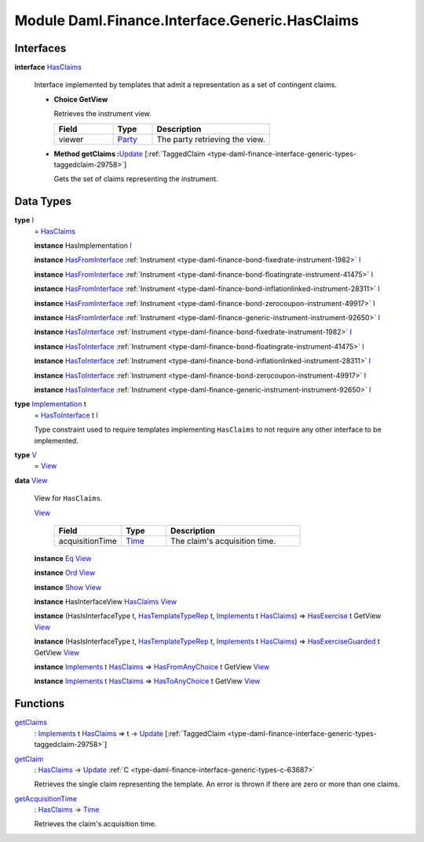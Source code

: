 .. Copyright (c) 2022 Digital Asset (Switzerland) GmbH and/or its affiliates. All rights reserved.
.. SPDX-License-Identifier: Apache-2.0

.. _module-daml-finance-interface-generic-hasclaims-95591:

Module Daml.Finance.Interface.Generic.HasClaims
==================================================

Interfaces
----------

.. _type-daml-finance-interface-generic-hasclaims-hasclaims-95955:

**interface** `HasClaims <type-daml-finance-interface-generic-hasclaims-hasclaims-95955_>`_

  Interface implemented by templates that admit a representation as a set of contingent claims\.

  + **Choice GetView**

    Retrieves the instrument view\.

    .. list-table::
       :widths: 15 10 30
       :header-rows: 1

       * - Field
         - Type
         - Description
       * - viewer
         - `Party <https://docs.daml.com/daml/stdlib/Prelude.html#type-da-internal-lf-party-57932>`_
         - The party retrieving the view\.

  + **Method getClaims \:**\ `Update <https://docs.daml.com/daml/stdlib/Prelude.html#type-da-internal-lf-update-68072>`_ \[:ref:`TaggedClaim <type-daml-finance-interface-generic-types-taggedclaim-29758>`\]

    Gets the set of claims representing the instrument\.

Data Types
----------

.. _type-daml-finance-interface-generic-hasclaims-i-90893:

**type** `I <type-daml-finance-interface-generic-hasclaims-i-90893_>`_
  \= `HasClaims <type-daml-finance-interface-generic-hasclaims-hasclaims-95955_>`_

  **instance** HasImplementation `I <type-daml-finance-interface-generic-hasclaims-i-90893_>`_

  **instance** `HasFromInterface <https://docs.daml.com/daml/stdlib/Prelude.html#class-da-internal-interface-hasfrominterface-43863>`_ :ref:`Instrument <type-daml-finance-bond-fixedrate-instrument-1982>` `I <type-daml-finance-interface-generic-hasclaims-i-90893_>`_

  **instance** `HasFromInterface <https://docs.daml.com/daml/stdlib/Prelude.html#class-da-internal-interface-hasfrominterface-43863>`_ :ref:`Instrument <type-daml-finance-bond-floatingrate-instrument-41475>` `I <type-daml-finance-interface-generic-hasclaims-i-90893_>`_

  **instance** `HasFromInterface <https://docs.daml.com/daml/stdlib/Prelude.html#class-da-internal-interface-hasfrominterface-43863>`_ :ref:`Instrument <type-daml-finance-bond-inflationlinked-instrument-28311>` `I <type-daml-finance-interface-generic-hasclaims-i-90893_>`_

  **instance** `HasFromInterface <https://docs.daml.com/daml/stdlib/Prelude.html#class-da-internal-interface-hasfrominterface-43863>`_ :ref:`Instrument <type-daml-finance-bond-zerocoupon-instrument-49917>` `I <type-daml-finance-interface-generic-hasclaims-i-90893_>`_

  **instance** `HasFromInterface <https://docs.daml.com/daml/stdlib/Prelude.html#class-da-internal-interface-hasfrominterface-43863>`_ :ref:`Instrument <type-daml-finance-generic-instrument-instrument-92650>` `I <type-daml-finance-interface-generic-hasclaims-i-90893_>`_

  **instance** `HasToInterface <https://docs.daml.com/daml/stdlib/Prelude.html#class-da-internal-interface-hastointerface-68104>`_ :ref:`Instrument <type-daml-finance-bond-fixedrate-instrument-1982>` `I <type-daml-finance-interface-generic-hasclaims-i-90893_>`_

  **instance** `HasToInterface <https://docs.daml.com/daml/stdlib/Prelude.html#class-da-internal-interface-hastointerface-68104>`_ :ref:`Instrument <type-daml-finance-bond-floatingrate-instrument-41475>` `I <type-daml-finance-interface-generic-hasclaims-i-90893_>`_

  **instance** `HasToInterface <https://docs.daml.com/daml/stdlib/Prelude.html#class-da-internal-interface-hastointerface-68104>`_ :ref:`Instrument <type-daml-finance-bond-inflationlinked-instrument-28311>` `I <type-daml-finance-interface-generic-hasclaims-i-90893_>`_

  **instance** `HasToInterface <https://docs.daml.com/daml/stdlib/Prelude.html#class-da-internal-interface-hastointerface-68104>`_ :ref:`Instrument <type-daml-finance-bond-zerocoupon-instrument-49917>` `I <type-daml-finance-interface-generic-hasclaims-i-90893_>`_

  **instance** `HasToInterface <https://docs.daml.com/daml/stdlib/Prelude.html#class-da-internal-interface-hastointerface-68104>`_ :ref:`Instrument <type-daml-finance-generic-instrument-instrument-92650>` `I <type-daml-finance-interface-generic-hasclaims-i-90893_>`_

.. _type-daml-finance-interface-generic-hasclaims-implementation-84525:

**type** `Implementation <type-daml-finance-interface-generic-hasclaims-implementation-84525_>`_ t
  \= `HasToInterface <https://docs.daml.com/daml/stdlib/Prelude.html#class-da-internal-interface-hastointerface-68104>`_ t `I <type-daml-finance-interface-generic-hasclaims-i-90893_>`_

  Type constraint used to require templates implementing ``HasClaims`` to not
  require any other interface to be implemented\.

.. _type-daml-finance-interface-generic-hasclaims-v-32266:

**type** `V <type-daml-finance-interface-generic-hasclaims-v-32266_>`_
  \= `View <type-daml-finance-interface-generic-hasclaims-view-80326_>`_

.. _type-daml-finance-interface-generic-hasclaims-view-80326:

**data** `View <type-daml-finance-interface-generic-hasclaims-view-80326_>`_

  View for ``HasClaims``\.

  .. _constr-daml-finance-interface-generic-hasclaims-view-70023:

  `View <constr-daml-finance-interface-generic-hasclaims-view-70023_>`_

    .. list-table::
       :widths: 15 10 30
       :header-rows: 1

       * - Field
         - Type
         - Description
       * - acquisitionTime
         - `Time <https://docs.daml.com/daml/stdlib/Prelude.html#type-da-internal-lf-time-63886>`_
         - The claim's acquisition time\.

  **instance** `Eq <https://docs.daml.com/daml/stdlib/Prelude.html#class-ghc-classes-eq-22713>`_ `View <type-daml-finance-interface-generic-hasclaims-view-80326_>`_

  **instance** `Ord <https://docs.daml.com/daml/stdlib/Prelude.html#class-ghc-classes-ord-6395>`_ `View <type-daml-finance-interface-generic-hasclaims-view-80326_>`_

  **instance** `Show <https://docs.daml.com/daml/stdlib/Prelude.html#class-ghc-show-show-65360>`_ `View <type-daml-finance-interface-generic-hasclaims-view-80326_>`_

  **instance** HasInterfaceView `HasClaims <type-daml-finance-interface-generic-hasclaims-hasclaims-95955_>`_ `View <type-daml-finance-interface-generic-hasclaims-view-80326_>`_

  **instance** (HasIsInterfaceType t, `HasTemplateTypeRep <https://docs.daml.com/daml/stdlib/Prelude.html#class-da-internal-template-functions-hastemplatetyperep-24134>`_ t, `Implements <https://docs.daml.com/daml/stdlib/Prelude.html#type-da-internal-interface-implements-92077>`_ t `HasClaims <type-daml-finance-interface-generic-hasclaims-hasclaims-95955_>`_) \=\> `HasExercise <https://docs.daml.com/daml/stdlib/Prelude.html#class-da-internal-template-functions-hasexercise-70422>`_ t GetView `View <type-daml-finance-interface-generic-hasclaims-view-80326_>`_

  **instance** (HasIsInterfaceType t, `HasTemplateTypeRep <https://docs.daml.com/daml/stdlib/Prelude.html#class-da-internal-template-functions-hastemplatetyperep-24134>`_ t, `Implements <https://docs.daml.com/daml/stdlib/Prelude.html#type-da-internal-interface-implements-92077>`_ t `HasClaims <type-daml-finance-interface-generic-hasclaims-hasclaims-95955_>`_) \=\> `HasExerciseGuarded <https://docs.daml.com/daml/stdlib/Prelude.html#class-da-internal-template-functions-hasexerciseguarded-97843>`_ t GetView `View <type-daml-finance-interface-generic-hasclaims-view-80326_>`_

  **instance** `Implements <https://docs.daml.com/daml/stdlib/Prelude.html#type-da-internal-interface-implements-92077>`_ t `HasClaims <type-daml-finance-interface-generic-hasclaims-hasclaims-95955_>`_ \=\> `HasFromAnyChoice <https://docs.daml.com/daml/stdlib/Prelude.html#class-da-internal-template-functions-hasfromanychoice-81184>`_ t GetView `View <type-daml-finance-interface-generic-hasclaims-view-80326_>`_

  **instance** `Implements <https://docs.daml.com/daml/stdlib/Prelude.html#type-da-internal-interface-implements-92077>`_ t `HasClaims <type-daml-finance-interface-generic-hasclaims-hasclaims-95955_>`_ \=\> `HasToAnyChoice <https://docs.daml.com/daml/stdlib/Prelude.html#class-da-internal-template-functions-hastoanychoice-82571>`_ t GetView `View <type-daml-finance-interface-generic-hasclaims-view-80326_>`_

Functions
---------

.. _function-daml-finance-interface-generic-hasclaims-getclaims-42355:

`getClaims <function-daml-finance-interface-generic-hasclaims-getclaims-42355_>`_
  \: `Implements <https://docs.daml.com/daml/stdlib/Prelude.html#type-da-internal-interface-implements-92077>`_ t `HasClaims <type-daml-finance-interface-generic-hasclaims-hasclaims-95955_>`_ \=\> t \-\> `Update <https://docs.daml.com/daml/stdlib/Prelude.html#type-da-internal-lf-update-68072>`_ \[:ref:`TaggedClaim <type-daml-finance-interface-generic-types-taggedclaim-29758>`\]

.. _function-daml-finance-interface-generic-hasclaims-getclaim-12249:

`getClaim <function-daml-finance-interface-generic-hasclaims-getclaim-12249_>`_
  \: `HasClaims <type-daml-finance-interface-generic-hasclaims-hasclaims-95955_>`_ \-\> `Update <https://docs.daml.com/daml/stdlib/Prelude.html#type-da-internal-lf-update-68072>`_ :ref:`C <type-daml-finance-interface-generic-types-c-63687>`

  Retrieves the single claim representing the template\. An error is thrown if there are zero or more than one claims\.

.. _function-daml-finance-interface-generic-hasclaims-getacquisitiontime-51329:

`getAcquisitionTime <function-daml-finance-interface-generic-hasclaims-getacquisitiontime-51329_>`_
  \: `HasClaims <type-daml-finance-interface-generic-hasclaims-hasclaims-95955_>`_ \-\> `Time <https://docs.daml.com/daml/stdlib/Prelude.html#type-da-internal-lf-time-63886>`_

  Retrieves the claim's acquisition time\.
